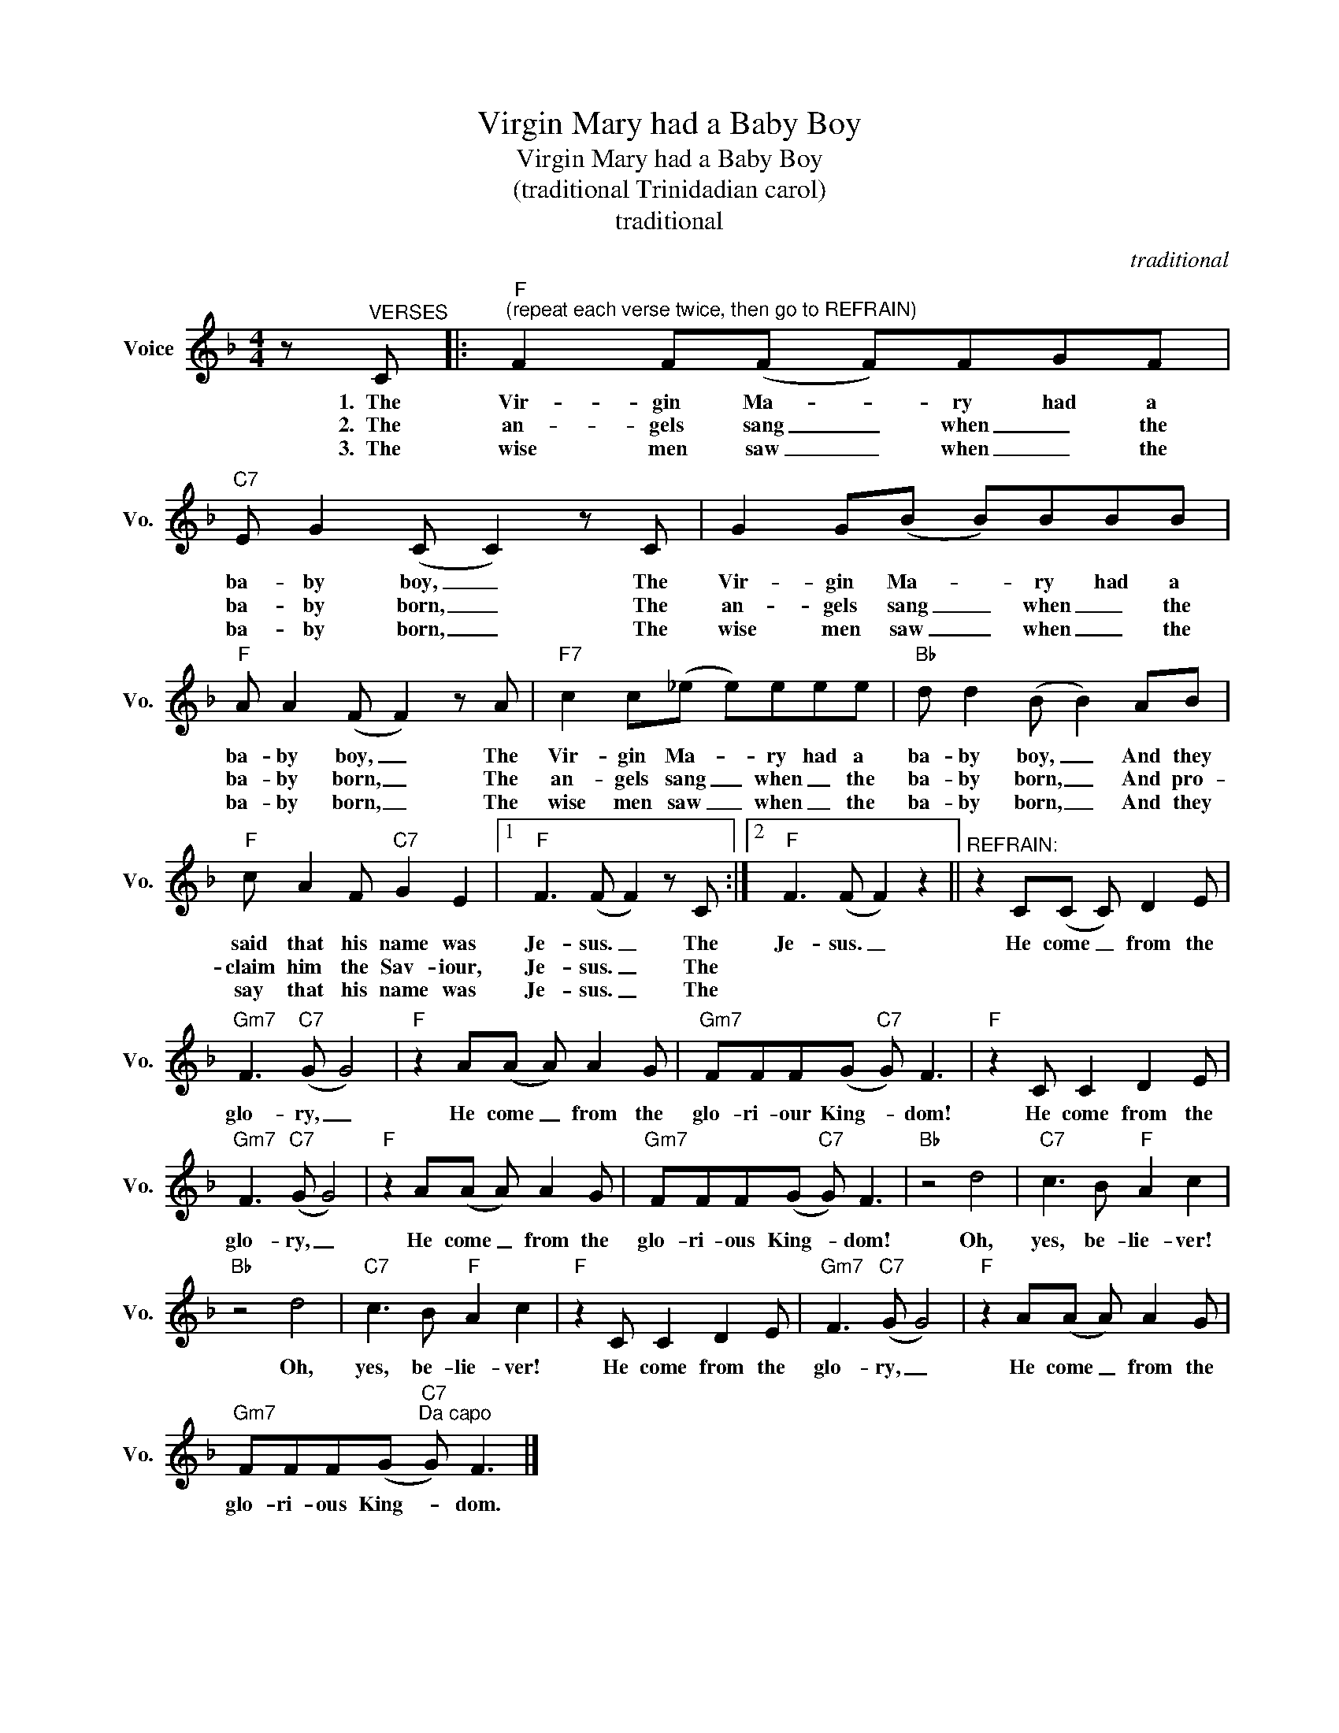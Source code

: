X:1
T:Virgin Mary had a Baby Boy
T:Virgin Mary had a Baby Boy
T:(traditional Trinidadian carol)
T:traditional
C:traditional
Z:All Rights Reserved
L:1/8
M:4/4
K:F
V:1 treble nm="Voice" snm="Vo."
%%MIDI program 52
%%MIDI control 7 100
%%MIDI control 10 64
V:1
 z"^VERSES" C |:"F""^(repeat each verse twice, then go to REFRAIN)" F2 F(F F)FGF | %2
w: 1.~~The|Vir- gin Ma- * ry had a|
w: 2.~~The|an- gels sang _ when _ the|
w: 3.~~The|wise men saw _ when _ the|
"C7" E G2 (C C2) z C | G2 G(B B)BBB |"F" A A2 (F F2) z A |"F7" c2 c(_e e)eee |"Bb" d d2 (B B2) AB | %7
w: ba- by boy, _ The|Vir- gin Ma- * ry had a|ba- by boy, _ The|Vir- gin Ma- * ry had a|ba- by boy, _ And they|
w: ba- by born, _ The|an- gels sang _ when _ the|ba- by born, _ The|an- gels sang _ when _ the|ba- by born, _ And pro-|
w: ba- by born, _ The|wise men saw _ when _ the|ba- by born, _ The|wise men saw _ when _ the|ba- by born, _ And they|
"F" c A2 F"C7" G2 E2 |1"F" F3 (F F2) z C :|2"F" F3 (F F2) z2 ||"^REFRAIN:" z2 C(C C) D2 E | %11
w: said that his name was|Je- sus. _ The|Je- sus. _|He come _ from the|
w: claim him the Sav- iour,|Je- sus. _ The|||
w: say that his name was|Je- sus. _ The|||
"Gm7" F3"C7" (G G4) |"F" z2 A(A A) A2 G |"Gm7" FFF(G"C7" G) F3 |"F" z2 C C2 D2 E | %15
w: glo- ry, _|He come _ from the|glo- ri- our King- * dom!|He come from the|
w: ||||
w: ||||
"Gm7" F3"C7" (G G4) |"F" z2 A(A A) A2 G |"Gm7" FFF(G"C7" G) F3 |"Bb" z4 d4 |"C7" c3 B"F" A2 c2 | %20
w: glo- ry, _|He come _ from the|glo- ri- ous King- * dom!|Oh,|yes, be- lie- ver!|
w: |||||
w: |||||
"Bb" z4 d4 |"C7" c3 B"F" A2 c2 |"F" z2 C C2 D2 E |"Gm7" F3"C7" (G G4) |"F" z2 A(A A) A2 G | %25
w: Oh,|yes, be- lie- ver!|He come from the|glo- ry, _|He come _ from the|
w: |||||
w: |||||
"Gm7" FFF(G"C7""^Da capo" G) F3 |] %26
w: glo- ri- ous King- * dom.|
w: |
w: |

